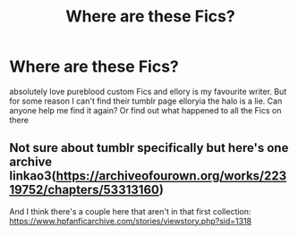 #+TITLE: Where are these Fics?

* Where are these Fics?
:PROPERTIES:
:Author: AdmirableExtension4
:Score: 2
:DateUnix: 1592133340.0
:DateShort: 2020-Jun-14
:END:
absolutely love pureblood custom Fics and ellory is my favourite writer. But for some reason I can't find their tumblr page elloryia the halo is a lie. Can anyone help me find it again? Or find out what happened to all the Fics on there


** Not sure about tumblr specifically but here's one archive linkao3([[https://archiveofourown.org/works/22319752/chapters/53313160]])

And I think there's a couple here that aren't in that first collection: [[https://www.hpfanficarchive.com/stories/viewstory.php?sid=1318]]
:PROPERTIES:
:Author: c0smicmuffin
:Score: 1
:DateUnix: 1592138132.0
:DateShort: 2020-Jun-14
:END:
